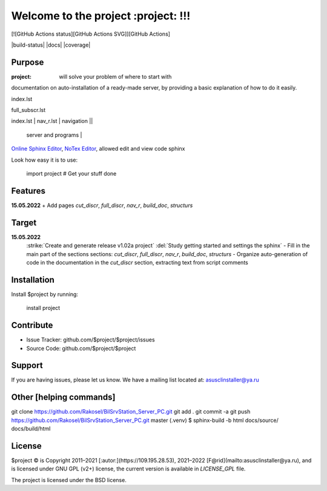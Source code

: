 Welcome to the project :project: !!!
===================================

[![GitHub Actions status][GitHub Actions SVG]][GitHub Actions]

|build-status| |docs| |coverage|

Purpose
-------

:project: will solve your problem of where to start with 
documentation on auto-installation of a ready-made server,
by providing a basic explanation of how to do it easily.

index.lst

full_subscr.lst

+------------------------+------------+----------+----------+
| index_page | Pages | Description ||
|    		 |||
+========================+============+==========+==========+
| index.lst | nav_r.lst | navigation ||
+------------------------+------------+----------+----------+
|  			| full_discr.lst | Full description of the |
								server and programs |
+------------------------+------------+---------------------+
| 			| cut_discr.lst | Short description |
+------------------------+------------+---------------------+
| 			| note.lst | Notes |
| 			| build_doc.lst | How to build autodoc |
+------------------------+------------+---------------------+
| 			|||
+------------------------+------------+---------------------+

`Online Sphinx Editor <https://livesphinx.herokuapp.com/>`_, `NoTex Editor <https://www.notex.ch/>`_, allowed edit and view code sphinx
 


Look how easy it is to use:

    import project
    # Get your stuff done

Features
--------

**15.05.2022**
+ Add pages `cut_discr`, `full_discr`, `nav_r`, `build_doc`, `structurs`

Target
--------

**15.05.2022**
	:strike:`Create and generate release v1.02a project`
	:del:`Study getting started and settings the sphinx`
	-	Fill in the main part of the sections sections: `cut_discr`, `full_discr`, `nav_r`, `build_doc`, `structurs`
	-	Organize auto-generation of code in the documentation in the `cut_discr` section, extracting text from script comments

Installation
------------

Install $project by running:

    install project

Contribute
----------

- Issue Tracker: github.com/$project/$project/issues
- Source Code: github.com/$project/$project

Support
-------

If you are having issues, please let us know.
We have a mailing list located at: asusclinstaller@ya.ru

Other [helping commands]
-------

git clone https://github.com/Rakosel/BilSrvStation_Server_PC.git
git add .
git commit -a
git push https://github.com/Rakosel/BilSrvStation_Server_PC.git master
(.venv) $ sphinx-build -b html docs/source/ docs/build/html

License
-------

$project © is Copyright 2011–2021 [:autor:](https://109.195.28.53),
2021–2022 [F@rid](mailto:asusclinstaller@ya.ru), and is
licensed under GNU GPL (v2+) license, the current version is available in
`LICENSE_GPL` file.

The project is licensed under the BSD license.

